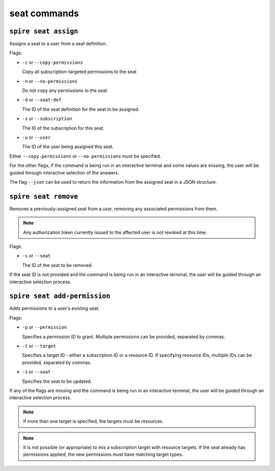 seat commands
=============

``spire seat assign``
---------------------

Assigns a seat to a user from a seat definition.

Flags:

* ``-c`` or ``--copy-permissions``
  
  Copy all subscription-targeted permissions to the seat

* ``-n`` or ``--no-permissions``

  Do not copy any permissions to the seat.

* ``-d`` or ``--seat-def``

  The ID of the seat definition for the seat to be assigned.

* ``-s`` or ``--subscription``

  The ID of the subscription for this seat.

* ``-u`` or ``--user``

  The ID of the user being assigned this seat.

Either ``--copy-permissions`` or ``--no-permissions`` *must* be specified.

For the other flags, if the command is being run in an interactive terminal and some values are missing, the user will be guided through interactive selection of the answers.

The flag ``--json`` can be used to return the information from the assigned seat in a JSON structure.

``spire seat remove``
---------------------

Removes a previously-assigned seat from a user, removing any associated permissions from them.

.. note:: Any authorization token currently issued to the affected user is *not* revoked at this time.

Flags:

* ``-s`` or ``--seat``

  The ID of the seat to be removed.

If the seat ID is not provided and the command is being run in an interactive terminal, the user will be guided through an interactive selection process.

``spire seat add-permission``
-----------------------------

Adds permissions to a user's existing seat.

Flags:

* ``-p`` or ``--permission``

  Specifies a permission ID to grant. Multiple permissions can be provided, separated by commas.

* ``-t`` or ``--target``

  Specifies a target ID - either a subscription ID or a resource ID. If specifying resource IDs, multiple IDs can be provided, separated by commas.

* ``-s`` or ``--seat``

  Specifies the seat to be updated.

If any of the flags are missing and the command is being run in an interactive terminal, the user will be guided through an interactive selection process.

.. note:: If more than one target is specified, the targets must be resources.

.. note:: It is not possible (or appropriate) to mix a subscription target with resource targets. If the seat already has permissions applied, the new permissions must have matching target types.

